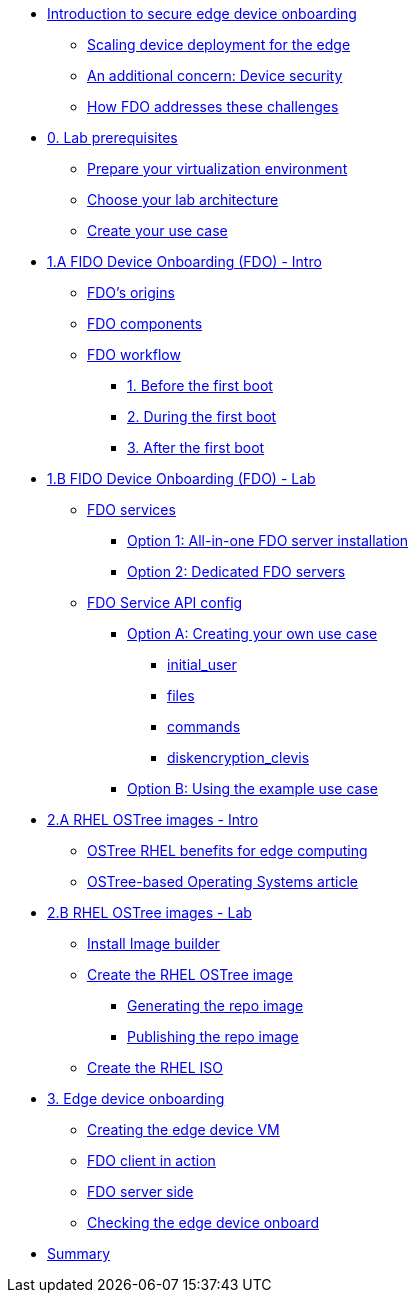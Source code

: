 
* xref:00-intro.adoc[Introduction to secure edge device onboarding]
** xref:00-intro.adoc#intro-scaling[Scaling device deployment for the edge]
** xref:00-intro.adoc#intro-security[An additional concern: Device security]
** xref:00-intro.adoc#intro-fdo[How FDO addresses these challenges]


* xref:00-prerequisite.adoc[0. Lab prerequisites]
** xref:00-prerequisite.adoc#virtualization[Prepare your virtualization environment]
** xref:00-prerequisite.adoc#arch[Choose your lab architecture]
** xref:00-prerequisite.adoc#usecase[Create your use case]



* xref:01-fdo-intro.adoc[1.A FIDO Device Onboarding (FDO) - Intro]
** xref:01-fdo-intro.adoc#fdo-intro-origins[FDO's origins]
** xref:01-fdo-intro.adoc#fdo-intro-components[FDO components]
** xref:01-fdo-intro.adoc#fdo-intro-workflow[FDO workflow]
*** xref:01-fdo-intro.adoc#fdo-intro-workflow-before[1. Before the first boot]
*** xref:01-fdo-intro.adoc#fdo-intro-workflow-during[2. During the first boot]
*** xref:01-fdo-intro.adoc#fdo-intro-workflow-after[3. After the first boot]



* xref:01-fdo-lab.adoc[1.B FIDO Device Onboarding (FDO) - Lab]
** xref:01-fdo-lab.adoc#fdo-services[FDO services]
*** xref:01-fdo-lab.adoc#fdo-services-aio[Option 1: All-in-one FDO server installation]
*** xref:01-fdo-lab.adoc#fdo-services-dedicated[Option 2: Dedicated FDO servers]
** xref:01-fdo-lab.adoc#fdo-config[FDO Service API config]
*** xref:01-fdo-lab.adoc#fdo-optiona[Option A: Creating your own use case]
**** xref:01-fdo-lab.adoc#fdo-optiona-user[initial_user]
**** xref:01-fdo-lab.adoc#fdo-optiona-files[files]
**** xref:01-fdo-lab.adoc#fdo-optiona-commands[commands]
**** xref:01-fdo-lab.adoc#fdo-optiona-encrypt[diskencryption_clevis]
*** xref:01-fdo-lab.adoc#fdo-optionb[Option B: Using the example use case]


* xref:02-rfe-intro.adoc[2.A RHEL OSTree images - Intro]
** xref:02-rfe-intro.adoc#rfe-intro-benefits[OSTree RHEL benefits for edge computing]
** xref:02-rfe-intro.adoc#rfe-intro-article[OSTree-based Operating Systems article]


* xref:02-rfe-lab.adoc[2.B RHEL OSTree images - Lab]
** xref:02-rfe-lab.adoc#rfe-imagebuilder[Install Image builder]
** xref:02-rfe-lab.adoc#rfe-image[Create the RHEL OSTree image]
*** xref:02-rfe-lab.adoc#rfe-ostreeimage[Generating the repo image]
*** xref:02-rfe-lab.adoc#rfe-publish[Publishing the repo image]
** xref:02-rfe-lab.adoc#rfe-iso[Create the RHEL ISO]


* xref:03-onboarding.adoc[3. Edge device onboarding]
** xref:03-onboarding.adoc#onboard-vm[Creating the edge device VM]
** xref:03-onboarding.adoc#onboard-fdoclient[FDO client in action]
** xref:03-onboarding.adoc#onboard-fdoservers[FDO server side]
** xref:03-onboarding.adoc#onboard-checks[Checking the edge device onboard]


* xref:99-summary.adoc[Summary]
